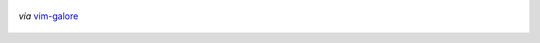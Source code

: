 .. title: Vim Cheatsheet
.. slug: vim-cheatsheet-2
.. date: 2019-10-19 18:48:45 UTC+08:00
.. updated: 2019-10-19 20:48:55 UTC+08:00
.. tags: vim
.. category: vim
.. link:
.. description:
.. type: text
.. nocomments:
.. previewimage:

.. figure:: /images/vim_cheatsheet.thumbnail.png
   :align: center
   :alt: vim cheatsheet
   :target: /images/vim_cheatsheet.png

   *via* `vim-galore <https://github.com/mhinz/vim-galore>`_
